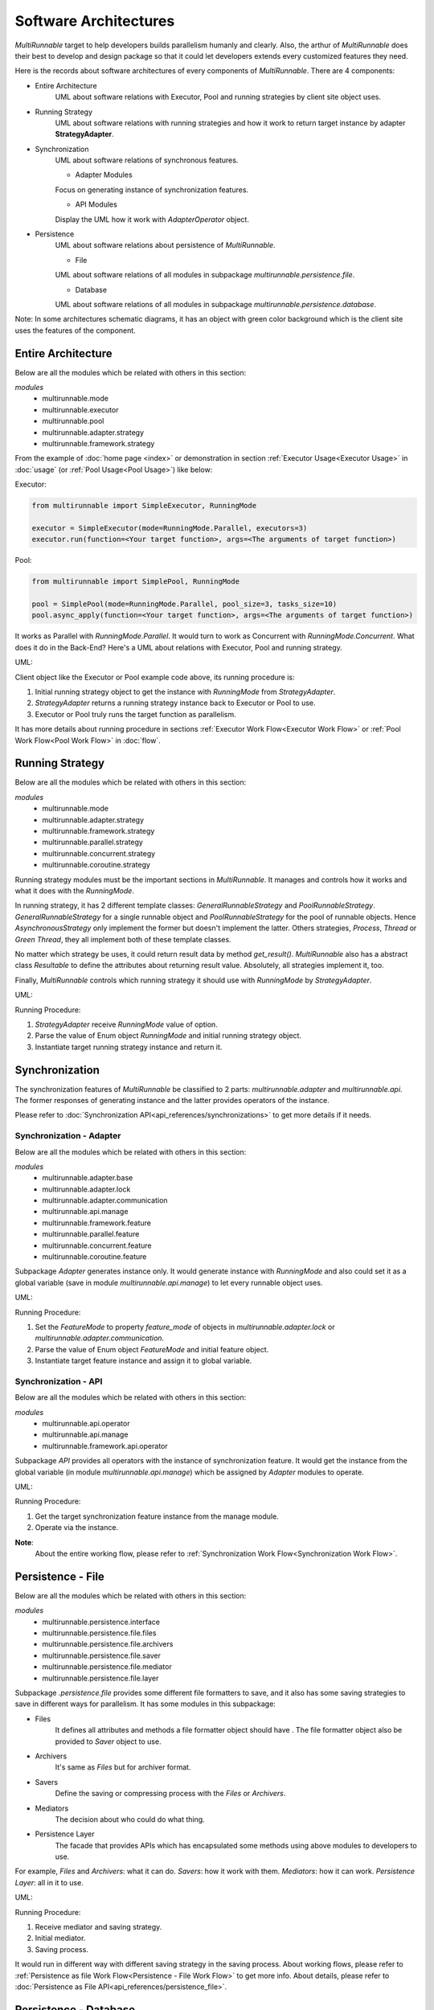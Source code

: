=======================
Software Architectures
=======================

*MultiRunnable* target to help developers builds parallelism humanly and clearly.
Also, the arthur of *MultiRunnable* does their best to develop and design package
so that it could let developers extends every customized features they need.

Here is the records about software architectures of every components of *MultiRunnable*.
There are 4 components:

* Entire Architecture
    UML about software relations with Executor, Pool and running strategies by client site object uses.

* Running Strategy
    UML about software relations with running strategies and how it work to return target instance by adapter **StrategyAdapter**.

* Synchronization
    UML about software relations of synchronous features.

    * Adapter Modules

    Focus on generating instance of synchronization features.

    * API Modules

    Display the UML how it work with *AdapterOperator* object.

* Persistence
    UML about software relations about persistence of *MultiRunnable*.

    * File

    UML about software relations of all modules in subpackage *multirunnable.persistence.file*.

    * Database

    UML about software relations of all modules in subpackage *multirunnable.persistence.database*.


Note:
In some architectures schematic diagrams, it has an object with green color background which is the client site
uses the features of the component.


Entire Architecture
====================

Below are all the modules which be related with others in this section:

*modules*
    * multirunnable.mode
    * multirunnable.executor
    * multirunnable.pool
    * multirunnable.adapter.strategy
    * multirunnable.framework.strategy

From the  example of :doc:`home page <index>` or demonstration in section :ref:`Executor Usage<Executor Usage>` in :doc:`usage` (or :ref:`Pool Usage<Pool Usage>`) like below:

Executor:

.. code-block:: python

    from multirunnable import SimpleExecutor, RunningMode

    executor = SimpleExecutor(mode=RunningMode.Parallel, executors=3)
    executor.run(function=<Your target function>, args=<The arguments of target function>)


Pool:

.. code-block:: python

    from multirunnable import SimplePool, RunningMode

    pool = SimplePool(mode=RunningMode.Parallel, pool_size=3, tasks_size=10)
    pool.async_apply(function=<Your target function>, args=<The arguments of target function>)


It works as Parallel with *RunningMode.Parallel*. It would turn to work as Concurrent with *RunningMode.Concurrent*.
What does it do in the Back-End? Here's a UML about relations with Executor, Pool and running strategy.

UML:

|general-usage|

Client object like the Executor or Pool example code above, its running procedure is:

1. Initial running strategy object to get the instance with *RunningMode* from *StrategyAdapter*.
2. *StrategyAdapter* returns a running strategy instance back to Executor or Pool to use.
3. Executor or Pool truly runs the target function as parallelism.

It has more details about running procedure in sections :ref:`Executor Work Flow<Executor Work Flow>` or :ref:`Pool Work Flow<Pool Work Flow>` in :doc:`flow`.


Running Strategy
==================

Below are all the modules which be related with others in this section:

*modules*
    * multirunnable.mode
    * multirunnable.adapter.strategy
    * multirunnable.framework.strategy
    * multirunnable.parallel.strategy
    * multirunnable.concurrent.strategy
    * multirunnable.coroutine.strategy

Running strategy modules must be the important sections in *MultiRunnable*.
It manages and controls how it works and what it does with the *RunningMode*.

In running strategy, it has 2 different template classes: *GeneralRunnableStrategy* and *PoolRunnableStrategy*.
*GeneralRunnableStrategy* for a single runnable object and *PoolRunnableStrategy* for the pool of runnable objects.
Hence *AsynchronousStrategy* only implement the former but doesn't implement the latter.
Others strategies, *Process*, *Thread* or *Green Thread*, they all implement both of these template classes.

No matter which strategy be uses, it could return result data by method *get_result()*.
*MultiRunnable* also has a abstract class *Resultable* to define the attributes about returning result value.
Absolutely, all strategies implement it, too.

Finally, *MultiRunnable* controls which running strategy it should use with *RunningMode* by *StrategyAdapter*.

UML:

|running-strategy|

Running Procedure:

1. *StrategyAdapter* receive *RunningMode* value of option.
2. Parse the value of Enum object *RunningMode* and initial running strategy object.
3. Instantiate target running strategy instance and return it.

.. _Synchronization Software Architecture:

Synchronization
=================

The synchronization features of *MultiRunnable* be classified to 2 parts:
*multirunnable.adapter* and *multirunnable.api*. The former responses of
generating instance and the latter provides operators of the instance.

Please refer to :doc:`Synchronization API<api_references/synchronizations>` to get more details if it needs.

Synchronization - Adapter
--------------------------

Below are all the modules which be related with others in this section:

*modules*
    * multirunnable.adapter.base
    * multirunnable.adapter.lock
    * multirunnable.adapter.communication
    * multirunnable.api.manage
    * multirunnable.framework.feature
    * multirunnable.parallel.feature
    * multirunnable.concurrent.feature
    * multirunnable.coroutine.feature

Subpackage *Adapter* generates instance only. It would generate instance with *RunningMode*
and also could set it as a global variable (save in module *multirunnable.api.manage*) to let
every runnable object uses.

UML:

|synchronization-adapter|

Running Procedure:

1. Set the *FeatureMode* to property *feature_mode* of objects in *multirunnable.adapter.lock* or *multirunnable.adapter.communication*.
2. Parse the value of Enum object *FeatureMode* and initial feature object.
3. Instantiate target feature instance and assign it to global variable.


Synchronization - API
--------------------------

Below are all the modules which be related with others in this section:

*modules*
    * multirunnable.api.operator
    * multirunnable.api.manage
    * multirunnable.framework.api.operator

Subpackage *API* provides all operators with the instance of synchronization feature.
It would get the instance from the global variable (in module *multirunnable.api.manage*)
which be assigned by *Adapter* modules to operate.

UML:

|synchronization-api|

Running Procedure:

1. Get the target synchronization feature instance from the manage module.
2. Operate via the instance.


**Note**:
    About the entire working flow, please refer to :ref:`Synchronization Work Flow<Synchronization Work Flow>`.


Persistence - File
===================

Below are all the modules which be related with others in this section:

*modules*
    * multirunnable.persistence.interface
    * multirunnable.persistence.file.files
    * multirunnable.persistence.file.archivers
    * multirunnable.persistence.file.saver
    * multirunnable.persistence.file.mediator
    * multirunnable.persistence.file.layer

Subpackage *.persistence.file* provides some different file formatters to save,
and it also has some saving strategies to save in different ways for parallelism.
It has some modules in this subpackage:

* Files
    It defines all attributes and methods a file formatter object should have .
    The file formatter object also be provided to *Saver* object to use.

* Archivers
    It's same as *Files* but for archiver format.

* Savers
    Define the saving or compressing process with the *Files* or *Archivers*.

* Mediators
    The decision about who could do what thing.

* Persistence Layer
    The facade that provides APIs which has encapsulated some methods using above modules to developers to use.

For example, *Files* and *Archivers*: what it can do. *Savers*: how it work with them.
*Mediators*: how it can work. *Persistence Layer*: all in it to use.

UML:

|persistence-file|

Running Procedure:

1. Receive mediator and saving strategy.
2. Initial mediator.
3. Saving process.

It would run in different way with different saving strategy in the saving process.
About working flows, please refer to :ref:`Persistence as file Work Flow<Persistence - File Work Flow>` to get more info.
About details, please refer to :doc:`Persistence as File API<api_references/persistence_file>`.


Persistence - Database
=======================

Below are all the modules which be related with others in this section:

*modules*
    * multirunnable.persistence.interface
    * multirunnable.persistence.database.strategy
    * multirunnable.persistence.database.operator
    * multirunnable.persistence.database.layer

Concept of subpackage *.persistence.database* like as *.persistence.file*.
It could initial connection instance with 2 strategies and classifies to 3 sections:

* Connection Factory
    It responses of generating database connection instance.

* Database Operators
    Implementation of database operators.

* Persistence Layer
    The facade that provides some APIs to let subclass to use.

In short, *Connection Factory*: how the instance be initial to get and connect to instantiate.
*Database Operators*: what operators it has. *Persistence Layer*: the template which has database operators for subclass.

UML:

|persistence-database|

Running Procedure:

1. Instantiate the subclass of *DatabaseConnection* (it has 2 strategy: *BaseSingleConnection* and *BaseConnectionPool*).
2. Instantiate the subclass of *DatabaseOperator* with argument which value is the instance of subclass of *DatabaseConnection*.
3. Extend *BaseDao* and implement the method *database_opt* which would return the instance of subclass of *DatabaseOperator*.
4. Do some operators by the instance of the subclass of *BaseDao*.

About persistence with database working flows, please refer to :ref:`Persistence with database Work Flow<Persistence - Database Work Flow>` to get more info.
About details, please refer to :doc:`Persistence with Database API<api_references/persistence_database>`.


.. |general-usage| image:: images/architectures/MultiRunnable-General_Usage-UML.png
    :width: 400
    :alt: work-flow image


.. |running-strategy| image:: images/architectures/MultiRunnable-Running_Strategy.png
    :width: 800
    :alt: work-flow image


.. |synchronization-adapter| image:: images/architectures/MultiRunnable-Synchronization(Adapter).png
    :width: 850
    :alt: work-flow image


.. |synchronization-api| image:: images/architectures/MultiRunnable-Synchronization(API).png
    :width: 850
    :alt: work-flow image


.. |persistence-file| image:: images/architectures/MultiRunnable-Persistence-File.png
    :width: 750
    :alt: work-flow image


.. |persistence-database| image:: images/architectures/MultiRunnable-Persistence-Database.png
    :width: 850
    :alt: work-flow image


